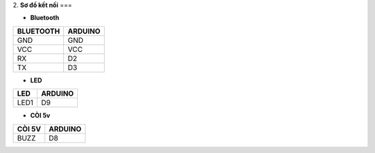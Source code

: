 2. **Sơ đồ kết nối**
===

-  **Bluetooth**

+-----------------------------------+----------------------------------+
| **BLUETOOTH**                     | **ARDUINO**                      |
+===================================+==================================+
| GND                               | GND                              |
+-----------------------------------+----------------------------------+
| VCC                               | VCC                              |
+-----------------------------------+----------------------------------+
| RX                                | D2                               |
+-----------------------------------+----------------------------------+
| TX                                | D3                               |
+-----------------------------------+----------------------------------+

-  **LED**

+-----------------------------------+----------------------------------+
| **LED**                           | **ARDUINO**                      |
+===================================+==================================+
| LED1                              | D9                               |
+-----------------------------------+----------------------------------+

-  **CÒI 5v**

+-----------------------------------+----------------------------------+
| **CÒI 5V**                        | **ARDUINO**                      |
+===================================+==================================+
| BUZZ                              | D8                               |
+-----------------------------------+----------------------------------+

.. image:: ../media/image96.png
   :width: 6.48958in
   :height: 3.41667in
   